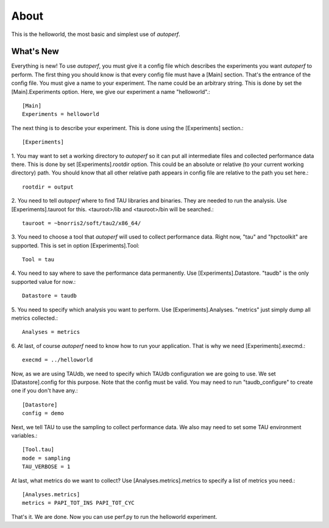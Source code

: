 ========
About
========
This is the helloworld, the most basic and simplest use of *autoperf*.

What's New
==========

Everything is new! To use *autoperf*, you must give it a config file
which describes the experiments you want *autoperf* to perform. The
first thing you should know is that every config file must have a
[Main] section. That's the entrance of the config file. You must give
a name to your experiment. The name could be an arbitrary string. This
is done by set the [Main].Experiments option. Here, we give our
experiment a name "helloworld".::

  [Main]
  Experiments = helloworld

The next thing is to describe your experiment. This is done using the
[Experiments] section.::

  [Experiments]

1. You may want to set a working directory to *autoperf* so it can put
all intermediate files and collected performance data there. This is
done by set [Experiments].rootdir option. This could be an absolute or
relative (to your current working directory) path. You should know
that all other relative path appears in config file are relative to
the path you set here.::

  rootdir = output

2. You need to tell *autoperf* where to find TAU libraries and
binaries. They are needed to run the analysis. Use
[Experiments].tauroot for this. <tauroot>/lib and <tauroot>/bin will
be searched.::

  tauroot = ~bnorris2/soft/tau2/x86_64/

3. You need to choose a tool that *autoperf* will used to collect
performance data. Right now, "tau" and "hpctoolkit" are
supported. This is set in option [Experiments].Tool::

  Tool = tau

4. You need to say where to save the performance data permanently. Use
[Experiments].Datastore. "taudb" is the only supported value for now.::

  Datastore = taudb

5. You need to specify which analysis you want to perform. Use
[Experiments].Analyses. "metrics" just simply dump all metrics
collected.::

  Analyses = metrics

6. At last, of course *autoperf* need to know how to run your
application. That is why we need [Experiments].execmd.::

  execmd = ../helloworld

Now, as we are using TAUdb, we need to specify which TAUdb
configuration we are going to use. We set [Datastore].config for this
purpose. Note that the config must be valid. You may need to run
"taudb_configure" to create one if you don't have any.::

  [Datastore]
  config = demo

Next, we tell TAU to use the sampling to collect performance data. We
also may need to set some TAU environment variables.::

  [Tool.tau]
  mode = sampling
  TAU_VERBOSE = 1

At last, what metrics do we want to collect? Use
[Analyses.metrics].metrics to specify a list of metrics you need.::

  [Analyses.metrics]
  metrics = PAPI_TOT_INS PAPI_TOT_CYC

That's it. We are done. Now you can use perf.py to run the helloworld
experiment.

